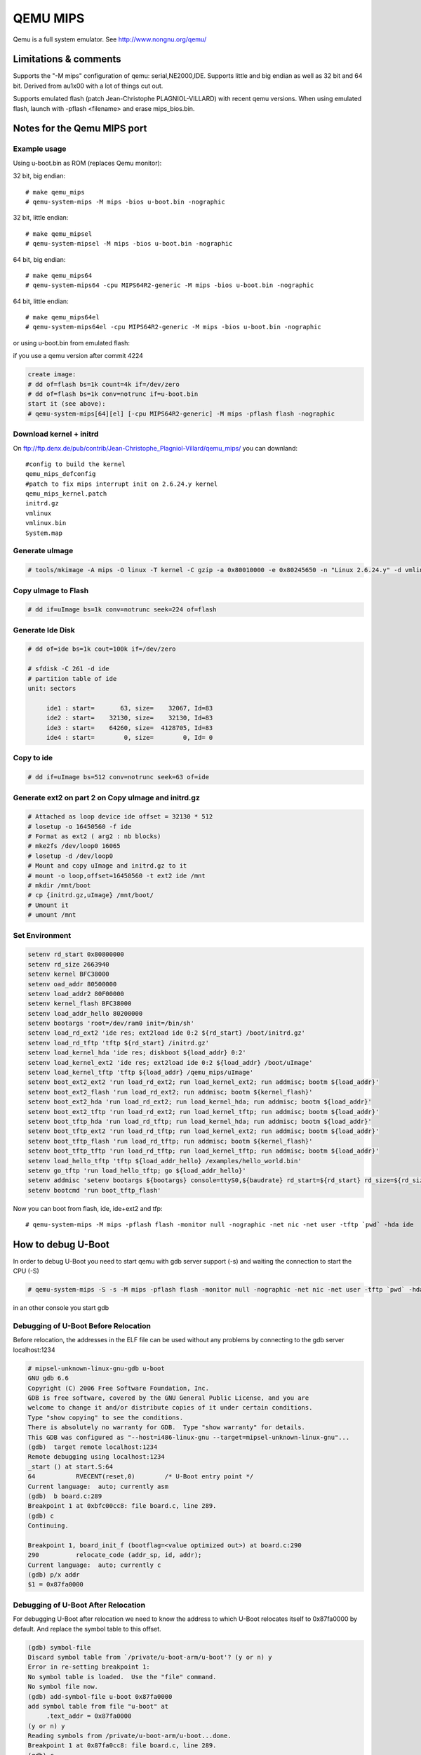 .. SPDX-License-Identifier: GPL-2.0+
.. sectionauthor:: Vlad Lungu <vlad.lungu@windriver.com>

QEMU MIPS
=========

Qemu is a full system emulator. See http://www.nongnu.org/qemu/

Limitations & comments
----------------------
Supports the "-M mips" configuration of qemu: serial,NE2000,IDE.
Supports little and big endian as well as 32 bit and 64 bit.
Derived from au1x00 with a lot of things cut out.

Supports emulated flash (patch Jean-Christophe PLAGNIOL-VILLARD) with
recent qemu versions. When using emulated flash, launch with
-pflash <filename> and erase mips_bios.bin.


Notes for the Qemu MIPS port
----------------------------

Example usage
^^^^^^^^^^^^^

Using u-boot.bin as ROM (replaces Qemu monitor):

32 bit, big endian::

   # make qemu_mips
   # qemu-system-mips -M mips -bios u-boot.bin -nographic

32 bit, little endian::

   # make qemu_mipsel
   # qemu-system-mipsel -M mips -bios u-boot.bin -nographic

64 bit, big endian::

   # make qemu_mips64
   # qemu-system-mips64 -cpu MIPS64R2-generic -M mips -bios u-boot.bin -nographic

64 bit, little endian::

   # make qemu_mips64el
   # qemu-system-mips64el -cpu MIPS64R2-generic -M mips -bios u-boot.bin -nographic

or using u-boot.bin from emulated flash:

if you use a qemu version after commit 4224

.. code-block:: none

   create image:
   # dd of=flash bs=1k count=4k if=/dev/zero
   # dd of=flash bs=1k conv=notrunc if=u-boot.bin
   start it (see above):
   # qemu-system-mips[64][el] [-cpu MIPS64R2-generic] -M mips -pflash flash -nographic

Download kernel + initrd
^^^^^^^^^^^^^^^^^^^^^^^^

On ftp://ftp.denx.de/pub/contrib/Jean-Christophe_Plagniol-Villard/qemu_mips/
you can downland::

   #config to build the kernel
   qemu_mips_defconfig
   #patch to fix mips interrupt init on 2.6.24.y kernel
   qemu_mips_kernel.patch
   initrd.gz
   vmlinux
   vmlinux.bin
   System.map

Generate uImage
^^^^^^^^^^^^^^^

.. code-block:: none

   # tools/mkimage -A mips -O linux -T kernel -C gzip -a 0x80010000 -e 0x80245650 -n "Linux 2.6.24.y" -d vmlinux.bin.gz uImage

Copy uImage to Flash
^^^^^^^^^^^^^^^^^^^^

.. code-block:: none

   # dd if=uImage bs=1k conv=notrunc seek=224 of=flash

Generate Ide Disk
^^^^^^^^^^^^^^^^^

.. code-block:: none

   # dd of=ide bs=1k cout=100k if=/dev/zero

   # sfdisk -C 261 -d ide
   # partition table of ide
   unit: sectors

        ide1 : start=       63, size=    32067, Id=83
        ide2 : start=    32130, size=    32130, Id=83
        ide3 : start=    64260, size=  4128705, Id=83
        ide4 : start=        0, size=        0, Id= 0

Copy to ide
^^^^^^^^^^^

.. code-block:: none

   # dd if=uImage bs=512 conv=notrunc seek=63 of=ide

Generate ext2 on part 2 on Copy uImage and initrd.gz
^^^^^^^^^^^^^^^^^^^^^^^^^^^^^^^^^^^^^^^^^^^^^^^^^^^^

.. code-block:: none

   # Attached as loop device ide offset = 32130 * 512
   # losetup -o 16450560 -f ide
   # Format as ext2 ( arg2 : nb blocks)
   # mke2fs /dev/loop0 16065
   # losetup -d /dev/loop0
   # Mount and copy uImage and initrd.gz to it
   # mount -o loop,offset=16450560 -t ext2 ide /mnt
   # mkdir /mnt/boot
   # cp {initrd.gz,uImage} /mnt/boot/
   # Umount it
   # umount /mnt

Set Environment
^^^^^^^^^^^^^^^

.. code-block:: none

   setenv rd_start 0x80800000
   setenv rd_size 2663940
   setenv kernel BFC38000
   setenv oad_addr 80500000
   setenv load_addr2 80F00000
   setenv kernel_flash BFC38000
   setenv load_addr_hello 80200000
   setenv bootargs 'root=/dev/ram0 init=/bin/sh'
   setenv load_rd_ext2 'ide res; ext2load ide 0:2 ${rd_start} /boot/initrd.gz'
   setenv load_rd_tftp 'tftp ${rd_start} /initrd.gz'
   setenv load_kernel_hda 'ide res; diskboot ${load_addr} 0:2'
   setenv load_kernel_ext2 'ide res; ext2load ide 0:2 ${load_addr} /boot/uImage'
   setenv load_kernel_tftp 'tftp ${load_addr} /qemu_mips/uImage'
   setenv boot_ext2_ext2 'run load_rd_ext2; run load_kernel_ext2; run addmisc; bootm ${load_addr}'
   setenv boot_ext2_flash 'run load_rd_ext2; run addmisc; bootm ${kernel_flash}'
   setenv boot_ext2_hda 'run load_rd_ext2; run load_kernel_hda; run addmisc; bootm ${load_addr}'
   setenv boot_ext2_tftp 'run load_rd_ext2; run load_kernel_tftp; run addmisc; bootm ${load_addr}'
   setenv boot_tftp_hda 'run load_rd_tftp; run load_kernel_hda; run addmisc; bootm ${load_addr}'
   setenv boot_tftp_ext2 'run load_rd_tftp; run load_kernel_ext2; run addmisc; bootm ${load_addr}'
   setenv boot_tftp_flash 'run load_rd_tftp; run addmisc; bootm ${kernel_flash}'
   setenv boot_tftp_tftp 'run load_rd_tftp; run load_kernel_tftp; run addmisc; bootm ${load_addr}'
   setenv load_hello_tftp 'tftp ${load_addr_hello} /examples/hello_world.bin'
   setenv go_tftp 'run load_hello_tftp; go ${load_addr_hello}'
   setenv addmisc 'setenv bootargs ${bootargs} console=ttyS0,${baudrate} rd_start=${rd_start} rd_size=${rd_size} ethaddr=${ethaddr}'
   setenv bootcmd 'run boot_tftp_flash'

Now you can boot from flash, ide, ide+ext2 and tfp::

   # qemu-system-mips -M mips -pflash flash -monitor null -nographic -net nic -net user -tftp `pwd` -hda ide


How to debug U-Boot
-------------------

In order to debug U-Boot you need to start qemu with gdb server support (-s)
and waiting the connection to start the CPU (-S)

.. code-block:: none

   # qemu-system-mips -S -s -M mips -pflash flash -monitor null -nographic -net nic -net user -tftp `pwd` -hda ide

in an other console you start gdb

Debugging of U-Boot Before Relocation
^^^^^^^^^^^^^^^^^^^^^^^^^^^^^^^^^^^^^

Before relocation, the addresses in the ELF file can be used without any problems
by connecting to the gdb server localhost:1234

.. code-block:: none

   # mipsel-unknown-linux-gnu-gdb u-boot
   GNU gdb 6.6
   Copyright (C) 2006 Free Software Foundation, Inc.
   GDB is free software, covered by the GNU General Public License, and you are
   welcome to change it and/or distribute copies of it under certain conditions.
   Type "show copying" to see the conditions.
   There is absolutely no warranty for GDB.  Type "show warranty" for details.
   This GDB was configured as "--host=i486-linux-gnu --target=mipsel-unknown-linux-gnu"...
   (gdb)  target remote localhost:1234
   Remote debugging using localhost:1234
   _start () at start.S:64
   64		RVECENT(reset,0)	/* U-Boot entry point */
   Current language:  auto; currently asm
   (gdb)  b board.c:289
   Breakpoint 1 at 0xbfc00cc8: file board.c, line 289.
   (gdb) c
   Continuing.

   Breakpoint 1, board_init_f (bootflag=<value optimized out>) at board.c:290
   290		relocate_code (addr_sp, id, addr);
   Current language:  auto; currently c
   (gdb) p/x addr
   $1 = 0x87fa0000

Debugging of U-Boot After Relocation
^^^^^^^^^^^^^^^^^^^^^^^^^^^^^^^^^^^^

For debugging U-Boot after relocation we need to know the address to which
U-Boot relocates itself to 0x87fa0000 by default.
And replace the symbol table to this offset.

.. code-block:: none

   (gdb) symbol-file
   Discard symbol table from `/private/u-boot-arm/u-boot'? (y or n) y
   Error in re-setting breakpoint 1:
   No symbol table is loaded.  Use the "file" command.
   No symbol file now.
   (gdb) add-symbol-file u-boot 0x87fa0000
   add symbol table from file "u-boot" at
   	.text_addr = 0x87fa0000
   (y or n) y
   Reading symbols from /private/u-boot-arm/u-boot...done.
   Breakpoint 1 at 0x87fa0cc8: file board.c, line 289.
   (gdb) c
   Continuing.

   Program received signal SIGINT, Interrupt.
   0xffffffff87fa0de4 in udelay (usec=<value optimized out>) at time.c:78
   78		while ((tmo - read_c0_count()) < 0x7fffffff)
